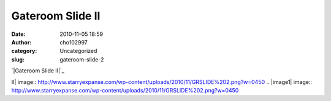 Gateroom Slide II
#################
:date: 2010-11-05 18:59
:author: cho102997
:category: Uncategorized
:slug: gateroom-slide-2

`|Gateroom Slide II|`_

.. _|image1|: http://www.starryexpanse.com/wp-content/uploads/2010/11/GRSLIDE%202.png

.. |Gateroom Slide
II| image:: http://www.starryexpanse.com/wp-content/uploads/2010/11/GRSLIDE%202.png?w=0450
.. |image1| image:: http://www.starryexpanse.com/wp-content/uploads/2010/11/GRSLIDE%202.png?w=0450
